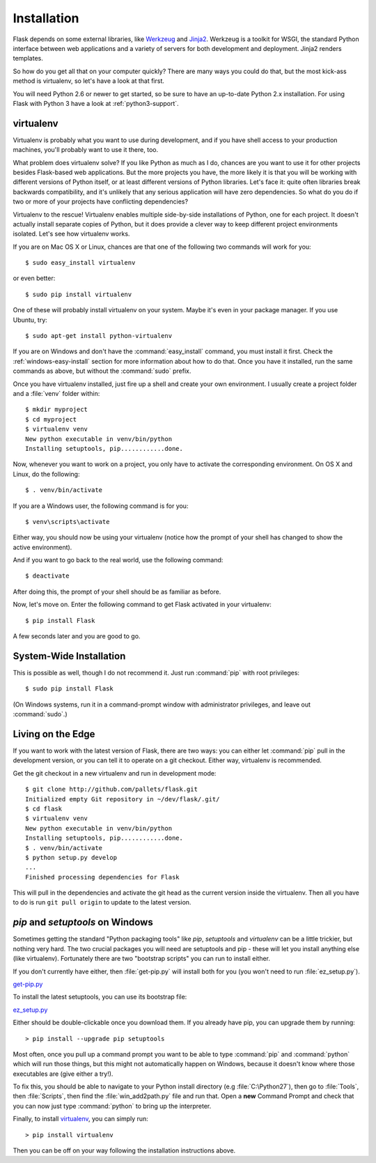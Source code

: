 .. _installation:

Installation
============

Flask depends on some external libraries, like `Werkzeug
<http://werkzeug.pocoo.org/>`_ and `Jinja2 <http://jinja.pocoo.org/>`_.
Werkzeug is a toolkit for WSGI, the standard Python interface between web
applications and a variety of servers for both development and deployment.
Jinja2 renders templates.

So how do you get all that on your computer quickly?  There are many ways you
could do that, but the most kick-ass method is virtualenv, so let's have a look
at that first.

You will need Python 2.6 or newer to get started, so be sure to have an
up-to-date Python 2.x installation.  For using Flask with Python 3 have a
look at :ref:`python3-support`.

.. _virtualenv:

virtualenv
----------

Virtualenv is probably what you want to use during development, and if you have
shell access to your production machines, you'll probably want to use it there,
too.

What problem does virtualenv solve?  If you like Python as much as I do,
chances are you want to use it for other projects besides Flask-based web
applications.  But the more projects you have, the more likely it is that you
will be working with different versions of Python itself, or at least different
versions of Python libraries.  Let's face it: quite often libraries break
backwards compatibility, and it's unlikely that any serious application will
have zero dependencies.  So what do you do if two or more of your projects have
conflicting dependencies?

Virtualenv to the rescue!  Virtualenv enables multiple side-by-side
installations of Python, one for each project.  It doesn't actually install
separate copies of Python, but it does provide a clever way to keep different
project environments isolated.  Let's see how virtualenv works.

If you are on Mac OS X or Linux, chances are that one of the following two
commands will work for you::

    $ sudo easy_install virtualenv

or even better::

    $ sudo pip install virtualenv

One of these will probably install virtualenv on your system.  Maybe it's even
in your package manager.  If you use Ubuntu, try::

    $ sudo apt-get install python-virtualenv

If you are on Windows and don't have the :command:`easy_install` command, you must
install it first.  Check the :ref:`windows-easy-install` section for more
information about how to do that.  Once you have it installed, run the same
commands as above, but without the :command:`sudo` prefix.

Once you have virtualenv installed, just fire up a shell and create
your own environment.  I usually create a project folder and a :file:`venv`
folder within::

    $ mkdir myproject
    $ cd myproject
    $ virtualenv venv
    New python executable in venv/bin/python
    Installing setuptools, pip............done.

Now, whenever you want to work on a project, you only have to activate the
corresponding environment.  On OS X and Linux, do the following::

    $ . venv/bin/activate

If you are a Windows user, the following command is for you::

    $ venv\scripts\activate

Either way, you should now be using your virtualenv (notice how the prompt of
your shell has changed to show the active environment).

And if you want to go back to the real world, use the following command::

    $ deactivate

After doing this, the prompt of your shell should be as familiar as before.

Now, let's move on. Enter the following command to get Flask activated in your
virtualenv::

    $ pip install Flask

A few seconds later and you are good to go.


System-Wide Installation
------------------------

This is possible as well, though I do not recommend it.  Just run
:command:`pip` with root privileges::

    $ sudo pip install Flask

(On Windows systems, run it in a command-prompt window with administrator
privileges, and leave out :command:`sudo`.)


Living on the Edge
------------------

If you want to work with the latest version of Flask, there are two ways: you
can either let :command:`pip` pull in the development version, or you can tell
it to operate on a git checkout.  Either way, virtualenv is recommended.

Get the git checkout in a new virtualenv and run in development mode::

    $ git clone http://github.com/pallets/flask.git
    Initialized empty Git repository in ~/dev/flask/.git/
    $ cd flask
    $ virtualenv venv
    New python executable in venv/bin/python
    Installing setuptools, pip............done.
    $ . venv/bin/activate
    $ python setup.py develop
    ...
    Finished processing dependencies for Flask

This will pull in the dependencies and activate the git head as the current
version inside the virtualenv.  Then all you have to do is run ``git pull
origin`` to update to the latest version.


.. _windows-easy-install:

`pip` and `setuptools` on Windows
---------------------------------

Sometimes getting the standard "Python packaging tools" like *pip*, *setuptools*
and *virtualenv* can be a little trickier, but nothing very hard. The two crucial
packages you will need are setuptools and pip - these will let you install
anything else (like virtualenv). Fortunately there are two "bootstrap scripts"
you can run to install either.

If you don't currently have either, then :file:`get-pip.py` will install both for you
(you won't need to run :file:`ez_setup.py`).

`get-pip.py`_

To install the latest setuptools, you can use its bootstrap file:

`ez_setup.py`_

Either should be double-clickable once you download them. If you already have pip,
you can upgrade them by running::

    > pip install --upgrade pip setuptools

Most often, once you pull up a command prompt you want to be able to type :command:`pip`
and :command:`python` which will run those things, but this might not automatically happen
on Windows, because it doesn't know where those executables are (give either a try!).

To fix this, you should be able to navigate to your Python install directory
(e.g :file:`C:\Python27`), then go to :file:`Tools`, then :file:`Scripts`, then find the
:file:`win_add2path.py` file and run that. Open a **new** Command Prompt and
check that you can now just type :command:`python` to bring up the interpreter.

Finally, to install `virtualenv`_, you can simply run::

    > pip install virtualenv

Then you can be off on your way following the installation instructions above.

.. _get-pip.py: https://bootstrap.pypa.io/get-pip.py
.. _ez_setup.py: https://bitbucket.org/pypa/setuptools/raw/bootstrap/ez_setup.py
